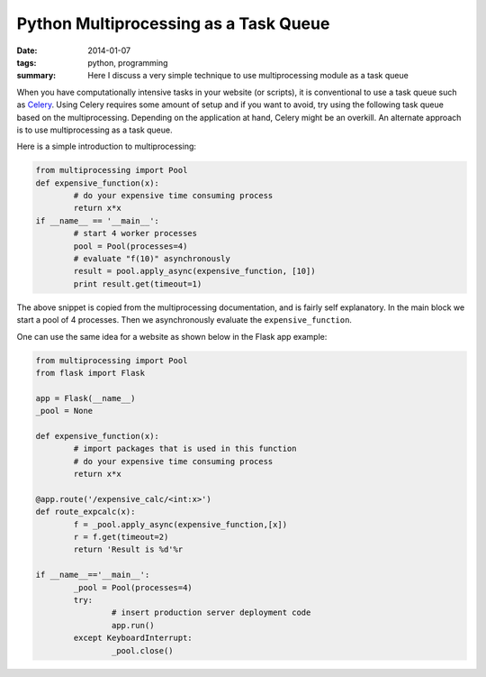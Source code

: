 Python Multiprocessing as a Task Queue
######################################

:date: 2014-01-07
:tags: python, programming
:summary: Here I discuss a very simple technique to use multiprocessing module as a task queue

When you have computationally intensive tasks in your website (or scripts),
it is conventional to use a task queue such as Celery_. Using Celery requires
some amount of setup and if you want to avoid, try using the following task
queue based on the multiprocessing.  
Depending on the application at hand, Celery might be an overkill. An alternate approach
is to use multiprocessing as a task queue.

Here is a simple introduction to multiprocessing:

.. code:: python
	
	from multiprocessing import Pool
	def expensive_function(x):
		# do your expensive time consuming process
		return x*x
	if __name__ == '__main__':
		# start 4 worker processes
		pool = Pool(processes=4)              
		# evaluate "f(10)" asynchronously
		result = pool.apply_async(expensive_function, [10])    
		print result.get(timeout=1)   
		
The above snippet is copied from the multiprocessing documentation, and is fairly self 
explanatory. In the main block we start a pool of 4 processes. Then we asynchronously
evaluate the ``expensive_function``.

One can use the same idea for a website as shown below in the Flask app example:

.. code:: python
	
	from multiprocessing import Pool
	from flask import Flask
		
	app = Flask(__name__)
	_pool = None	
	
	def expensive_function(x):
		# import packages that is used in this function
		# do your expensive time consuming process
		return x*x
	
	@app.route('/expensive_calc/<int:x>')
	def route_expcalc(x):
		f = _pool.apply_async(expensive_function,[x])
		r = f.get(timeout=2)
		return 'Result is %d'%r

	if __name__=='__main__':
		_pool = Pool(processes=4)
		try:
			# insert production server deployment code 
			app.run()
		except KeyboardInterrupt:
			_pool.close()

	

	
	
.. _Celery:  http://www.celeryproject.org/